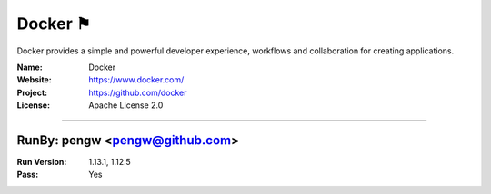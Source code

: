##########################
Docker ⚑
##########################

Docker provides a simple and powerful developer experience, workflows and collaboration for creating applications.

:Name: Docker
:Website: https://www.docker.com/
:Project: https://github.com/docker
:License: Apache License 2.0

-----------------------------------------------------------------------

.. We like to keep the above content stable. edit before thinking. You are free to add your run log below

RunBy: pengw <pengw@github.com>
====================================

:Run Version: 1.13.1, 1.12.5
:Pass: Yes

